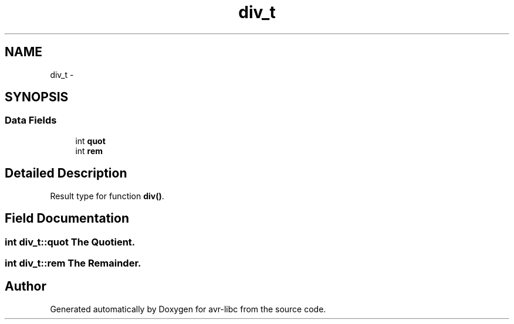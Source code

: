 .TH "div_t" 3 "9 Sep 2016" "Version 2.0.0" "avr-libc" \" -*- nroff -*-
.ad l
.nh
.SH NAME
div_t \- 
.SH SYNOPSIS
.br
.PP
.SS "Data Fields"

.in +1c
.ti -1c
.RI "int \fBquot\fP"
.br
.ti -1c
.RI "int \fBrem\fP"
.br
.in -1c
.SH "Detailed Description"
.PP 
Result type for function \fBdiv()\fP. 
.SH "Field Documentation"
.PP 
.SS "int \fBdiv_t::quot\fP"The Quotient. 
.SS "int \fBdiv_t::rem\fP"The Remainder. 

.SH "Author"
.PP 
Generated automatically by Doxygen for avr-libc from the source code.
